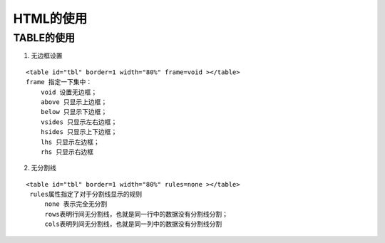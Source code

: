 .. highlight:: rst

.. _records_base_web_html:

HTML的使用
============


TABLE的使用
::::::::::::

1. 无边框设置

::

    <table id="tbl" border=1 width="80%" frame=void ></table>
    frame 指定一下集中：
        void 设置无边框；
        above 只显示上边框；
        below 只显示下边框；
        vsides 只显示左右边框；
        hsides 只显示上下边框；
        lhs 只显示左边框；
        rhs 只显示右边框

2. 无分割线

::

    <table id="tbl" border=1 width="80%" rules=none ></table>
     rules属性指定了对于分割线显示的规则
         none 表示完全无分割
         rows表明行间无分割线，也就是同一行中的数据没有分割线分割；
         cols表明列间无分割线，也就是同一列中的数据没有分割线分割
